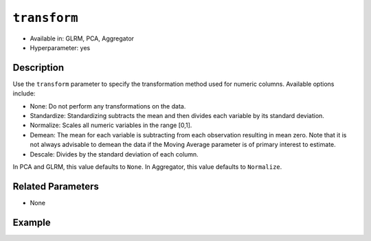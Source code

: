``transform``
-------------

- Available in: GLRM, PCA, Aggregator
- Hyperparameter: yes

Description
~~~~~~~~~~~

Use the ``transform`` parameter to specify the transformation method used for numeric columns. Available options include:

- None: Do not perform any transformations on the data. 
- Standardize: Standardizing subtracts the mean and then divides each variable by its standard deviation.
- Normalize: Scales all numeric variables in the range [0,1]. 
- Demean: The mean for each variable is subtracting from each observation resulting in mean zero.  Note that it is not always advisable to demean the data if the Moving Average parameter is of primary interest to estimate.
- Descale: Divides by the standard deviation of each column.

In PCA and GLRM, this value defaults to ``None``.
In Aggregator, this value defaults to ``Normalize``.

Related Parameters
~~~~~~~~~~~~~~~~~~

- None

Example
~~~~~~~

.. tabs::
   .. code-tab:: r R

        library(h2o)
        h2o.init()

        # Load the Birds dataset
        birds <- h2o.importFile("https://s3.amazonaws.com/h2o-public-test-data/smalldata/pca_test/birds.csv")

        # Train using Standardized transform
        birds_pca <- h2o.prcomp(training_frame = birds, transform = "STANDARDIZE",
                                k = 3, pca_method = "Power", use_all_factor_levels = TRUE, 
                                impute_missing = TRUE)

        # View the importance of components
        birds_pca@model$importance
        Importance of components: 
                                    pc1      pc2      pc3
        Standard deviation     1.496991 1.351000 1.014182
        Proportion of Variance 0.289987 0.236184 0.133098
        Cumulative Proportion  0.289987 0.526171 0.659269

        # View the eigenvectors
        birds_pca@model$eigenvectors
        Rotation: 
                          pc1      pc2       pc3
        patch.Ref1a  0.007207 0.007449  0.001161
        patch.Ref1b -0.003090 0.011257 -0.001066
        patch.Ref1c  0.002962 0.008850 -0.000264
        patch.Ref1d -0.001295 0.011003  0.000501
        patch.Ref1e  0.006559 0.006904 -0.001206

        ---
                        pc1       pc2       pc3
        S          0.463591 -0.053410  0.184799
        year      -0.055934  0.009691 -0.968635
        area       0.533375 -0.289381 -0.130338
        log.area.  0.583966 -0.262287 -0.089582
        ENN       -0.270615 -0.573900  0.038835
        log.ENN.  -0.231368 -0.640231  0.026325

        # Train again using Normalize transform
        birds2_pca <- h2o.prcomp(training_frame = birds, transform = "NORMALIZE",
                                 k = 3, pca_method = "Power", use_all_factor_levels = TRUE, 
                                 impute_missing = TRUE)

        # View the importance of components
        birds2_pca@model$importance
        Importance of components: 
                                    pc1      pc2      pc3
        Standard deviation     0.632015 0.531616 0.517096
        Proportion of Variance 0.166444 0.117764 0.111418
        Cumulative Proportion  0.166444 0.284208 0.395626

        # View the eigenvectors
        birds2_pca@model$eigenvectors
        Rotation: 
                        pc1       pc2       pc3
        patch.Ref1a 0.026631 -0.006839 0.008674
        patch.Ref1b 0.025825 -0.010199 0.004386
        patch.Ref1c 0.026240 -0.008322 0.006759
        patch.Ref1d 0.026106 -0.009375 0.005472
        patch.Ref1e 0.026313 -0.007510 0.007769

        ---
                        pc1       pc2       pc3
        S          0.055295  0.113531  0.141168
        year      -0.003343 -0.013812 -0.019785
        area      -0.011008  0.064146  0.087213
        log.area.  0.007378  0.080143  0.086986
        ENN       -0.151652 -0.026572 -0.013064
        log.ENN.  -0.463210 -0.046953  0.086169

   .. code-tab:: python

        import(h2o)
        h2o.init()
        from h2o.estimators.pca import H2OPrincipalComponentAnalysisEstimator

        # Load the Birds dataset
        birds = h2o.import_file("https://s3.amazonaws.com/h2o-public-test-data/smalldata/pca_test/birds.csv")

        # Train with the Power pca_method
        birds.pca = H2OPrincipalComponentAnalysisEstimator(k = 3, transform = "STANDARDIZE", pca_method="Power", 
                           use_all_factor_levels=True, impute_missing=True)
        birds.pca.train(x=list(range(4)), training_frame=birds)

        # View the importance of components
        birds.pca.varimp(use_pandas=False)
        [(u'Standard deviation', 1.0505993078459912, 0.8950182545325247, 0.5587566783073901), 
        (u'Proportion of Variance', 0.28699613488673914, 0.20828865401845226, 0.08117966990084355), 
        (u'Cumulative Proportion', 0.28699613488673914, 0.4952847889051914, 0.5764644588060349)]

        # View the eigenvectors
        birds.pca.rotation()
        Rotation: 
                           pc1                 pc2                pc3
        -----------------  ------------------  -----------------  ----------------
        patch.Ref1a        0.00732398141913    -0.0141576160836   0.0294419461081
        patch.Ref1b        -0.00482860843905   0.00867426840498   0.0330778190153
        patch.Ref1c        0.00124768649004    -0.00274167383932  0.0312598825617
        patch.Ref1d        -0.000370181920761  0.000297923901103  0.0317439245635
        patch.Ref1e        0.00223394447742    -0.00459462277502  0.0309648089406
        ---                ---                 ---                ---
        landscape.Bauxite  -0.0638494513759    0.136728811833     0.118858152002
        landscape.Forest   0.0378085502606     -0.0833578672691   0.969316569884
        landscape.Urban    -0.0545759062856    0.111309410422     0.0354475756223
        S                  0.564501605704      -0.767095710638    -0.0466832766991
        year               -0.814596906726     -0.577331674836    -0.0101626722479

        # See the whole table with table.as_data_frame()

        # Train again using Normalize transform
        birds2 = h2o.import_file("https://s3.amazonaws.com/h2o-public-test-data/smalldata/pca_test/birds.csv")
        birds2.pca = H2OPrincipalComponentAnalysisEstimator(k = 3, transform = "NORMALIZE", pca_method="Power", 
                            use_all_factor_levels=True, impute_missing=True)
        birds2.pca.train(x=list(range(4)), training_frame=birds2)

        # View the importance of components
        birds2.pca.varimp(use_pandas=False)
        [(u'Standard deviation', 0.5615959368803389, 0.527199563812311, 0.5094397597133178), 
        (u'Proportion of Variance', 0.14220176282406302, 0.12531618081504411, 0.11701532412044723), 
        (u'Cumulative Proportion', 0.14220176282406302, 0.26751794363910714, 0.3845332677595544)]

        # View the eigenvectors
        birds2.pca.rotation()
        Rotation: 
                           pc1                pc2                pc3
        -----------------  -----------------  -----------------  -----------------
        patch.Ref1a        0.0321402336467    -5.67047495074e-05  0.000466136314122 
        patch.Ref1b        0.0312293374798    -0.00233972080607   -0.00219708018283
        patch.Ref1c        0.0316847855632    -0.00119821277779   -0.000865471934357
        patch.Ref1d        0.0315635183971    -0.00150214960133   -0.00122002465866
        patch.Ref1e        0.0317587104328    -0.00101293187492   -0.000649335409312
        ---                ---                ---                 ---
        landscape.Bauxite  -0.0276965008223   -0.962683908867     0.166590998707
        landscape.Forest   0.982163161865     -0.0373079859488    -0.0270202298116
        landscape.Urban    -0.00873355942469  -0.0280626855484    -0.0394249459161
        S                  0.0515403663478    0.113344870593      0.123141154399
        year               -0.00488342003667  -0.0143717060558    -0.0187277019153

        # See the whole table with table.as_data_frame()

